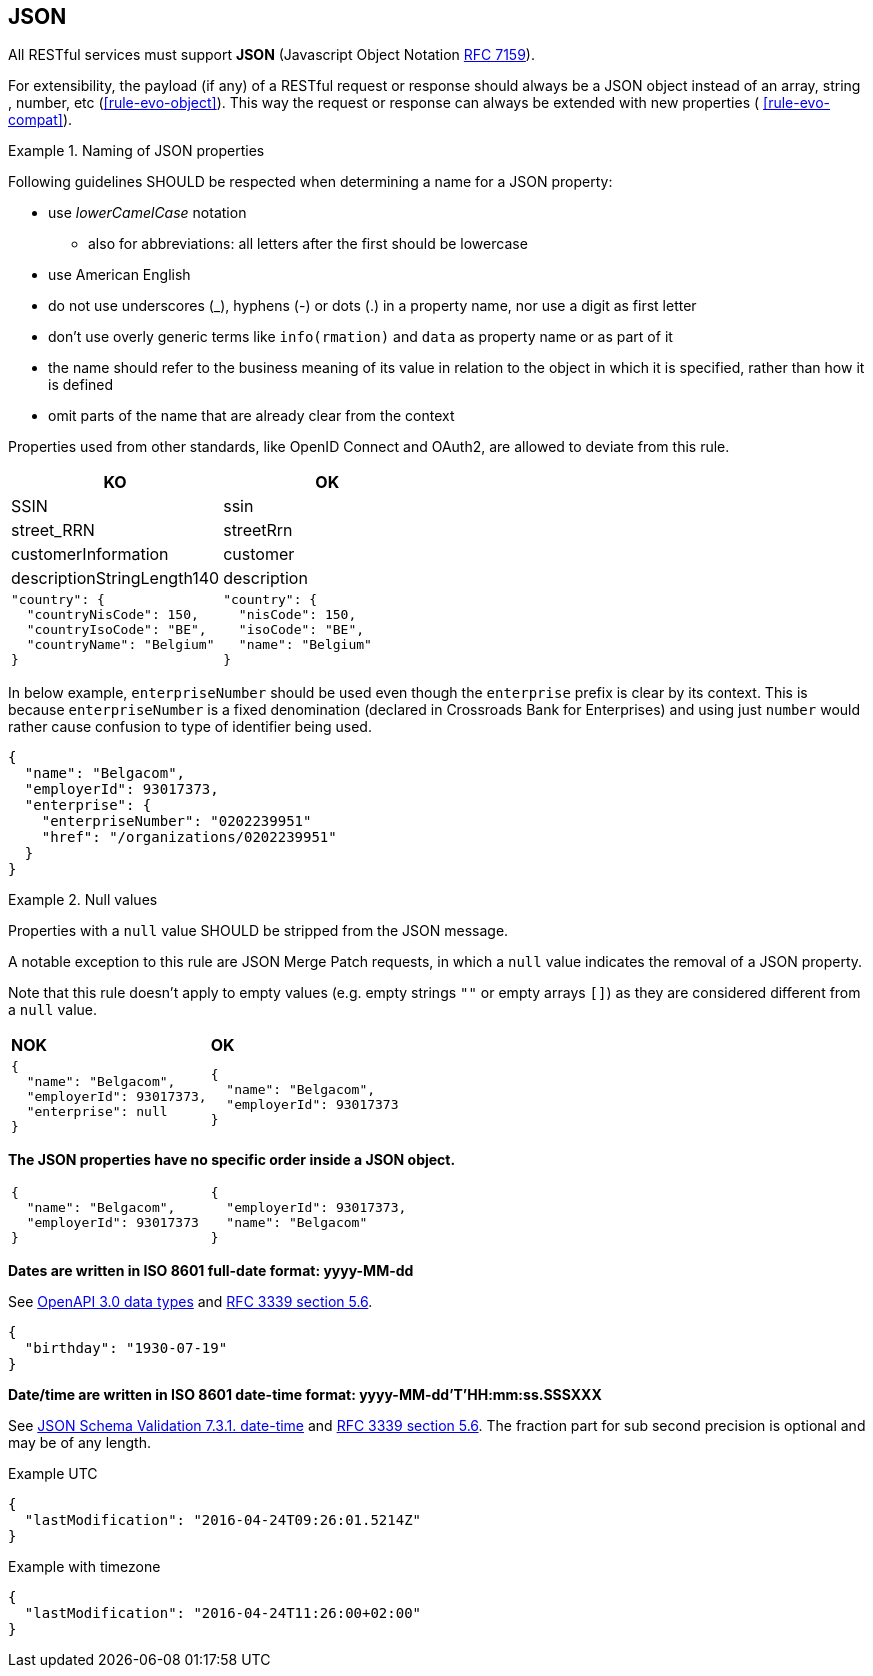 == JSON

All RESTful services must support *JSON* (Javascript Object Notation https://tools.ietf.org/html/rfc7159[RFC 7159^]).

For extensibility, the payload (if any) of a RESTful request or response should always be a JSON object instead of an array, string , number, etc (<<rule-evo-object>>).
This way the request or response can always be extended with new properties ( <<rule-evo-compat>>).

[rule, jsn-naming]
.Naming of JSON properties
====
Following guidelines SHOULD be respected when determining a name for a JSON property:

* use  _lowerCamelCase_ notation
** also for abbreviations: all letters after the first should be lowercase
* use American English
* do not use underscores (_), hyphens (-) or dots (.) in a property name, nor use a digit as first letter
* don't use overly generic terms like `info(rmation)` and `data` as property name or as part of it
* the name should refer to the business meaning of its value in relation to the object in which it is specified, rather than how it is defined
* omit parts of the name that are already clear from the context

Properties used from other standards, like OpenID Connect and OAuth2, are allowed to deviate from this rule.
====

|===
|KO|OK

|SSIN | ssin
|street_RRN | streetRrn
|customerInformation | customer
|descriptionStringLength140 | description
a|
```JSON
"country": {
  "countryNisCode": 150,
  "countryIsoCode": "BE",
  "countryName": "Belgium"
}
```
a|
```JSON
"country": {
  "nisCode": 150,
  "isoCode": "BE",
  "name": "Belgium"
}
```
|===

In below example, `enterpriseNumber` should be used even though the `enterprise` prefix is clear by its context.
This is because `enterpriseNumber` is a fixed denomination (declared in  Crossroads Bank for Enterprises) and using just `number` would rather cause confusion to type of identifier being used.
[subs="normal"]
```json
{
  "name": "Belgacom",
  "employerId": 93017373,
  "enterprise": {
    "enterpriseNumber": "0202239951"
    "href": "/organizations/0202239951"
  }
}
```

[rule, jsn-null]
.Null values
====
Properties with a `null` value SHOULD be stripped from the JSON message.

A notable exception to this rule are JSON Merge Patch requests, in which a `null` value indicates the removal of a JSON property.

Note that this rule doesn't apply to empty values (e.g. empty strings `""` or empty arrays `[]`) as they are considered different from a `null` value.
====

|===
|*NOK*|*OK*
a|[subs="normal"]
```json
{
  "name": "Belgacom",
  "employerId": 93017373,
  "enterprise": null
}
```

a|[subs="normal"]
```json
{
  "name": "Belgacom",
  "employerId": 93017373
}
```
|===

**The JSON properties have no specific order inside a JSON object.**

[cols="1,1"]
|===
a|[subs="normal"]
```json
{
  "name": "Belgacom",
  "employerId": 93017373
}
```


a|[subs="normal"]
```json
{
  "employerId": 93017373,
  "name": "Belgacom"
}
```
|===

**Dates are written in ISO 8601 full-date format: yyyy-MM-dd**

See https://github.com/OAI/OpenAPI-Specification/blob/main/versions/3.0.3.md#data-types[OpenAPI 3.0 data types^] and https://tools.ietf.org/html/rfc3339#section-5.6[RFC 3339 section 5.6^].

```json
{
  "birthday": "1930-07-19"
}
```

**Date/time are written in ISO 8601 date-time format: yyyy-MM-dd'T'HH:mm:ss.SSSXXX**

See https://tools.ietf.org/html/draft-fge-json-schema-validation-00#section-7.3.1[JSON Schema Validation 7.3.1. date-time^] and https://tools.ietf.org/html/rfc3339#section-5.6[RFC 3339 section 5.6^].
The fraction part for sub second precision is optional and may be of any length.

.Example UTC
```json
{
  "lastModification": "2016-04-24T09:26:01.5214Z"
}
```

.Example with timezone
```json
{
  "lastModification": "2016-04-24T11:26:00+02:00"
}
```
